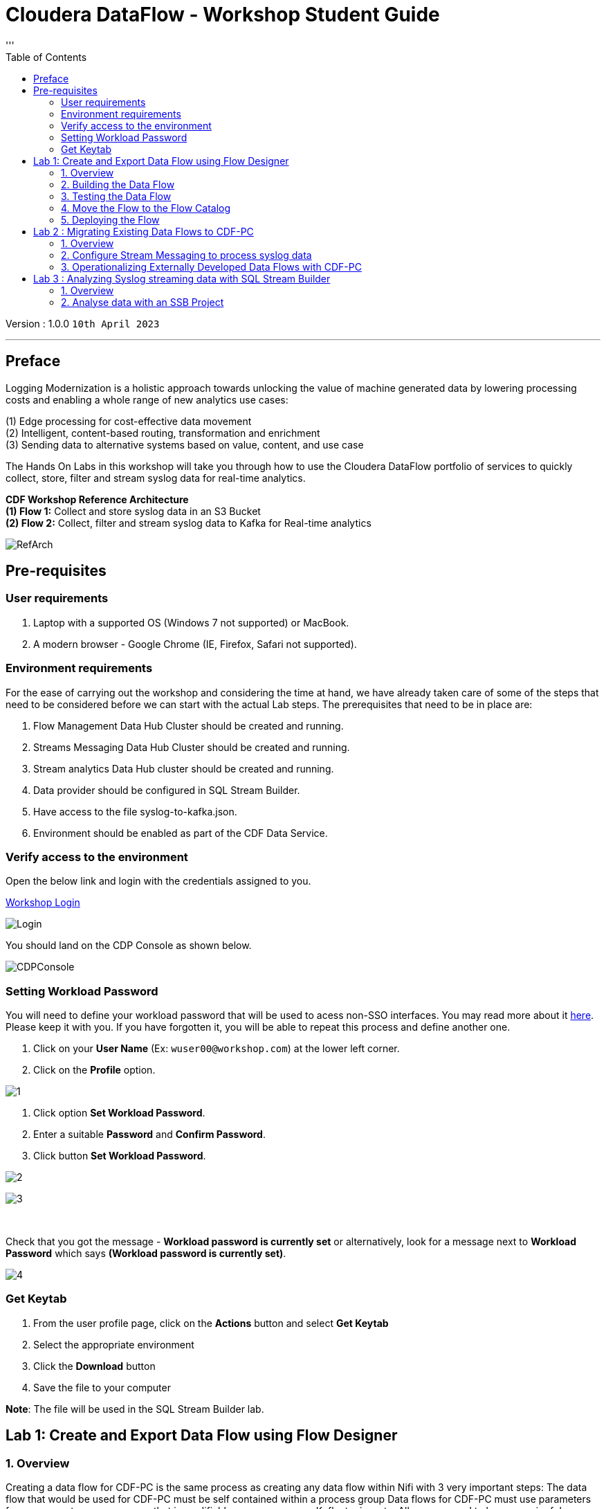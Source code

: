 = Cloudera DataFlow - Workshop Student Guide
:toc: left 
'''

Version : 1.0.0 `10th April 2023` +

''' 
== Preface

Logging Modernization is a holistic approach towards unlocking the value of machine generated data by lowering processing costs and enabling a whole range of new analytics use cases: +

(1) Edge processing for cost-effective data movement +
(2) Intelligent, content-based routing, transformation and enrichment +
(3) Sending data to alternative systems based on value, content, and use case +

The Hands On Labs in this workshop will take you through how to use the Cloudera DataFlow portfolio of services to quickly collect, store, filter and stream syslog data for real-time analytics. +

*CDF Workshop Reference Architecture* +
*(1) Flow 1:*  Collect and store syslog data in an S3 Bucket +
*(2) Flow 2:*  Collect, filter and stream syslog data to Kafka for Real-time analytics +

image::./images/misc/RefArch.png[]

== Pre-requisites

=== User requirements
. Laptop with a supported OS (Windows 7 not supported) or MacBook.
. A modern browser - Google Chrome (IE, Firefox, Safari not supported).

=== Environment requirements
For the ease of carrying out the workshop and considering the time at hand, we have already taken care of some of the steps that need to be considered before we can start with the actual Lab steps. The prerequisites that need to be in place are:

. Flow Management Data Hub Cluster should be created and running.
. Streams Messaging Data Hub Cluster should be created and running.
. Stream analytics Data Hub cluster should be created and running.
. Data provider should be configured in SQL Stream Builder.
. Have access to the file syslog-to-kafka.json.
. Environment should be enabled as part of the CDF Data Service.

=== Verify access to the environment
Open the below link and login with the credentials assigned to you.

http://3.109.161.118/auth/realms/workshop/protocol/saml/clients/samlclient[Workshop Login]

image::images/misc/Login.png[]

You should land on the CDP Console as shown below. 

image::images/misc/CDPConsole.PNG[]

=== Setting Workload Password

You will need to define your workload password that will be used to acess non-SSO interfaces. You may read more about it https://docs.cloudera.com/management-console/cloud/user-management/topics/mc-access-paths-to-cdp.html[here].
Please keep it with you. If you have forgotten it, you will be able to repeat this process and define another one.

. Click on your *User Name* (Ex: `wuser00@workshop.com`) at the lower left corner.
. Click on the *Profile* option.

image:images/prereq/1.PNG[] +

. Click option *Set Workload Password*.
. Enter a suitable *Password* and *Confirm Password*.
. Click button *Set Workload Password*.


image:images/prereq/2.PNG[] +

image:images/prereq/3.PNG[] +

{blank} +

Check that you got the message - *Workload password is currently set* or alternatively, look for a message next to *Workload Password* which says *(Workload password is currently set)*.


image:images/prereq/4.PNG[] +

=== Get Keytab
. From the user profile page, click on the *Actions* button and select *Get Keytab*
. Select the appropriate environment
. Click the *Download* button
. Save the file to your computer

*Note*: The file will be used in the SQL Stream Builder lab.

== Lab 1: Create and Export Data Flow using Flow Designer

=== 1. Overview
Creating a data flow for CDF-PC is the same process as creating any data flow within Nifi with 3 very important steps:
The data flow that would be used for CDF-PC must be self contained within a process group
Data flows for CDF-PC must use parameters for any property on a processor that is modifiable, e.g. user names, Kafka topics, etc.
All queues need to have meaningful names (inplace of Success, Fail, and Retry). These names will be used to define Key Performance Indicators in CDF-PC.

The following is a step by step guide in building a data flow for use within CDF-PC.

=== 2.  Building the Data Flow
==== 2.1. Create the canvas to design your flow
===== *Step 1* : Access the DataFlow dataservice from the Management Console

image:images/lab1/2-1step1.png[] +

===== *Step 2* : Got to the Flow Design

image:images/lab1/2-1step2.png[] +

===== *Step 3* : Create a new Draft ( This will be the main process group of your flow )
 
image:images/lab1/2-1step3.png[] +

===== *Step 4* : Select the appropriate environment and give your flow a name and click on CREATE

image:images/lab1/2-1step4.png[] +

On successful creation of the Draft, you should now be redirected to the canvas on which you can design your flow

image:images/lab1/2-1step4-1.png[] +

==== 2.2. Adding new parameters
===== *Step 1* : Click on the *Flow Options* on the top right corner of your canvas and then select *Parameters*

image:images/lab1/2-2step1.png[] +

===== *Step 2* : Configure Parameters
The next step is to configure what is called a parameter.  These parameters are reused within the flow multiple times and will also be configurable at the time of deployment. Click on *Add Parameter* to add non sensitive values, for any sensitive parameter please select *Add Sensitive Parameter*.

image:images/lab1/2-2step2.png[] +
We need to add the following parameters.

. *Add Parameter* : `HDFS Directory` +
image:images/lab1/2-2step2-1.png[width=600] +

. *Add Parameter* : `CDP Workload User` +
image:images/lab1/2-2step2-2.png[width=600] +

. *Add Sensitive Parameter* : `CDP Workload User Password` +
image:images/lab1/2-2step2-3.png[width=600] +
image:images/lab1/2-2step2-4.png[width=600] +

Click *Apply Changes* +
Click *Back To Flow Designer* +

Now that we have created these parameters, we can easily search and reuse them within our dataflow. This is especially useful for CDP Workload User and CDP Workload User Password.

To search for existing parameters:

. Open a processor's configuration and proceed to the properties section.
. Click in the Value column for a given property, once and input box pops up
. Enter: `#{`
. Hit  ‘control+spacebar’

This will bring up a list of existing parameters that are not tagged as sensitive.

==== 2.3. Create the Flow
Let’s go back to the canvas to start designing our flow.This flow will contain 2 Processors:

- *GenerateFlowFile* - Generates random data
- *PutCDPObjectStore* - Loads data into HDFS(S3)

image:images/lab1/2-3step.png[width=600] +

===== *STEP 1* : Add GenerateFlowFile processor 
Pull the Processor onto the canvas and select `GenerateFlowFile` Processor and click on `ADD`.
image:images/lab1/2-3step1.png[width=600] +

image:images/lab1/2-3step1-1.png[width=600] +

===== *STEP 2* : Configure GenerateFlowFile processor 
The GenerateFlowFile Processor will now be on your canvas and you can configure it in the following way by right clicking and selecting Configuration. +
image:images/lab1/2-3step2.png[width=600] +

Configure the processor in the following way:

- *Processor Name* : DataGenerator
- *Scheduling Strategy* : Timer Driven
- *Run Duration* : 0 ms
- *Run Schedule* : 30 sec
- *Execution* : All Nodes
- *Properties*
* *Custom Text*
[source, text]
----
<26>1 2021-09-21T21:32:43.967Z host1.example.com application4 3064 ID42 [exampleSDID@873 iut="4" eventSource="application" eventId="58"] application4 has 
stopped unexpectedly
----
This represents a syslog out in RFC5424 format. Subsequent portions of this workshop will leverage this same syslog format.

image:images/lab1/2-3step2-1.png[width=600] +
Click on `APPLY`.

===== *STEP 3* : Add PutCDPObjectStore processor 
Pull the Processor onto the canvas and select PutCDPObjectStore Processor and click on ADD.
image:images/lab1/2-3step3.png[width=600] +

===== *STEP 4* : Configure PutCDPObjectStore processor 
The PutCDPObjectStore Processor needs to be configured as follows:

- *Processor Name* : Move2S3
- *Scheduling Strategy* : Timer Driven
- *Run Duration* : 0 ms
- *Run Schedule* : 0 sec
- *Execution* : All Nodes
- *Properties*
	* *Directory* : `#{HDFS Directory}`
	* *CDP Username* : `#{CDP Workload User}`
	* *CDP Password* : `#{CDP Workload User Password}`
- *Relationships* : For *success* relationship - Check the Terminate box to automatically terminate FlowFile sent

image:images/lab1/2-3step4.png[width=600] +

image:images/lab1/2-3step4-1.png[width=600] +

===== *STEP 5* : Create connection between processors
Connect the two processors by dragging the arrow from *DataGenerator* processor to the *Move2S3* processor and select on *SUCCESS* relation and click *ADD*

image:images/lab1/2-3step5.png[width=600] +

image:images/lab1/2-3step5-1.png[width=600] +

Your flow will now look something like this +
image:images/lab1/2-3step5-2.png[width=600] +

The Move2S3 processor does not know what to do in case of a failure, let’s add a retry queue to it. This can be done by dragging the arrow on the processor outwards then back to itself. +
image:images/lab1/2-3step5-3.png[width=600] +

image:images/lab1/2-3step5-4.png[width=600] +

==== 2.4.  Naming the queues
Providing unique names to all queues is very important as they are used to define Key Performance Indicators upon which CDF-PC will auto-scale.

To name a queue, double-click the queue and give it a unique name.  A best practice here is to start the existing queue name (i.e. success, failure, retry, etc…) and add the source and destination processor information.

For example, the success queue between DataGenerator and Move2S3 is named *success_Move2S3*. The failure queue for Move2S3 is named *failure_Move2S3*.

image:images/lab1/2-4step.png[width=600] +


=== 3.  Testing the Data Flow
*STEP 1* : Start test session
To test your flow we need to first start the test session
Click on *Flow Options* and then select *Start* on *Test Session*

image:images/lab1/3step1.png[] +
In the next window, click *Start Session* +
image:images/lab1/3step1-1.png[width=600] +

The activation should take about a couple of minutes. While this happens you will see this at the top right corner of your screen +
image:images/lab1/3step1-2.png[width=600] +

Once the Test Session is ready you will see the following message on the top right corner of your screen. +
image:images/lab1/3step1-3.png[width=600] +

*STEP 2* : Run the flow
Right click on the empty part of the canvas and select *Start*. +
image:images/lab1/3step2-1.png[width=600] +

Both the processors should now be in the *Start* state. +
image:images/lab1/3step2-2.png[width=600] +

You will now see files coming into the folder which was specified as the Directory on the S3 bucket which is the Base data store for this environment. +
image:images/lab1/3step2-3.png[width=600] +

image:images/lab1/3step2-4.png[width=600] +

Delete unwanted parameter +
In the Move2S3 processor configuration delete the *cdp.configuration.resources* property +
image:images/lab1/3step2-5.png[width=600] +

Click on *Apply* +
image:images/lab1/3step2-6.png[width=600] +


=== 4.  Move the Flow to the Flow Catalog
After the flow has been created and tested we can now *Publish* the flow to the Flow Catalog

image:images/lab1/4step1.png[] +

image:images/lab1/4step2.png[width=600] +

image:images/lab1/4step3.png[width=600] +

=== 5. Deploying the Flow
*Step 1* : Search for the flow in the Flow Catalog +

image:images/lab1/5step1-1.png[width=600] +

Click on the Flow, you should see the following: +
image:images/lab1/5step1-2.png[width=600] +

*Step 2* : Deploy +
Click on *Version 1*, you should see a *Deploy* Option appear shortly. Then click on *Deploy*. +
image:images/lab1/5step2-1.png[width=600] +

*Step 3* : Select the CDP environment where this flow will be deployed. +
image:images/lab1/5step3-1.png[width=600] +

*Step 4* : Deployment Name +
Give the deployment a unique name(include <username>), then click Next. +
image:images/lab1/5step4-1.png[width=600] +
Click *Next*

*Step 5* : Set the NiFi Configuration +
image:images/lab1/5step5-1.png[width=600] +

*Step 6* : Set the Parameters +
Set the Username, Password and the Directory name and click *Next* +
image:images/lab1/5step6-1.png[width=600] +

*Step 7* : Set the cluster size +
Select the Extra Small size and click *Next* +
image:images/lab1/5step7-1.png[width=600] +

*Step 8* : Add Key Performance indicators +
Set up KPIs to track specific performance metrics of a deployed flow. 
image:images/lab1/5step8-1.png[width=600] +

image:images/lab1/5step8-2.png[width=600] +

image:images/lab1/5step8-3.png[width=600] +

Click Add and then Click *Next* +
image:images/lab1/5step8-4.png[width=600] +

*Step 9* : Click *Deploy* +
image:images/lab1/5step9-1.png[width=600] +

image:images/lab1/5step9-2.png[width=600] +

== Lab 2 : Migrating Existing Data Flows to CDF-PC
=== 1. Overview
The purpose of this workshop is to demonstrate how existing NiFi flows can be migrated to the Data Flow Experience. This workshop will leverage an existing NiFi flow template that has been designed with the best practices for CDF-PC flow deployment. +
link:http://drive.google.com/file/d/1YI5FFOdI4MOwHPOoxf2L8gvPCH2DGU2Q/view?usp=sharing[Download syslog-to-kafka.json,window=_blank]

The existing NiFi Flow will perform the following actions:

. Generate random syslogs in 5424 Format
. convert the incoming data to a JSON using record writers
. Apply a SQL filter to the JSON records
. Send the transformed syslog messages to Kafka

*Note*: The parameter context has already been defined in the flow and the queues have been uniquely named.

*Before we can migrate the existing flow, we need to configure the streams messaging service that will be used by the flow to queue flow files.*


=== 2. Configure Stream Messaging to process syslog data 
==== 2.1. Create a Kafka Topic
*Step 1* :Login to Streams Messaging Manager by clicking the appropriate hyperlink in the Streams Messaging Datahub +

image:images/lab2/2-1step1-1.png[width=600] +

*Step 2* :Click on Topics in the left menu tab +
*Step 3* :Click on Add New +
*Step 4* :Create a Topic with the following parameters then click Save: +

- *Name*:	<username>-syslog
- *Partitions*: 1
- *Availability*: Moderate
- *Cleanup Policy*: Delete

image:images/lab2/2-1step4-1.png[width=600] +

*Note* : The Flow will not work if you set the Cleanup Policy to anything other than *Delete*. This is because we are not specifying keys when writing to Kafka.

==== 2.2. Create a Schema in Schema Registry
*Step 1* : Login to Schema Registry by clicking the appropriate hyperlink in the Streams Messaging Datahub.

image:images/lab2/2-2step1-1.png[width=600] +

*Step 2* : Click on the + button on the top right to create a new schema.
*Step 3* : Create a new schema with the following information:

- *Name*: <username>-syslog
- *Description*: syslog schema for dataflow workshop
- *Type*: Avro schema provider
- *Schema Group*: Kafka
- *Compatibility*: Backward
- *Evolve*: True
- *Schema*: Text

[source, json]
----
{
  "name": "syslog",
  "type": "record",
  "namespace": "com.cloudera",
  "fields": [
    {
      "name": "priority",
      "type": "int"
    },
    {
      "name": "severity",
      "type": "int"
    },
    {
      "name": "facility",
      "type": "int"
    },
    {
      "name": "version",
      "type": "int"
    },
    {
      "name": "timestamp",
      "type": "long"
    },
    {
      "name": "hostname",
      "type": "string"
    },
    {
      "name": "body",
      "type": "string"
    },
    {
      "name": "appName",
      "type": "string"
    },
    {
      "name": "procid",
      "type": "string"
    },
    {
      "name": "messageid",
      "type": "string"
    },
    {
      "name": "structuredData",
      "type": {
        "name": "structuredData",
        "type": "record",
        "fields": [
          {
            "name": "SDID",
            "type": {
              "name": "SDID",
              "type": "record",
              "fields": [
                {
                  "name": "eventId",
                  "type": "string"
                },
                {
                  "name": "eventSource",
                  "type": "string"
                },
                {
                  "name": "iut",
                  "type": "string"
                }
              ]
            }
          }
        ]
      }
    }
  ]
}

----

*Note*: The name of the Kafka Topic and the Schema Name must be the same.

=== 3. Operationalizing Externally Developed Data Flows with CDF-PC

==== 3.1. Import the Flow into the CDF-PC Catalog
*Step 1* : Open the CDF-PC data service and click on Catalog in the left tab. +

image:images/lab3/1step1-1.png[width=400] +

*Step 2* : Select Import Flow Definition on the Top Right +

image:images/lab3/1step2-1.png[width=400] +

*Step 3* : Add the following information:

- *Flow Name*: <username>-syslog-to-kafka
- *Flow Description*:
```
Reads Syslog in RFC 5424 format, applies a SQL filter, transforms the data into JSON records, and publishes to Kafka
```
- *NiFi Flow Configuration*: syslog-to-kafka.json (upload the Flow Definition)
- *Version Comments*: Initial Version

image:images/lab3/1step3-1.png[width=400] +

==== 3.2. Deploy the Flow in CDF-PC
*Step 1* : Search for the flow in the Flow Catalog +
image:images/lab3/2step1-1.png[] +

*Step 2* : Click on the Flow, you should see the following: +
image:images/lab3/2step2-1.png[width=600] +

*Step 3* : Click on Version 1, you should see a Deploy Option appear shortly. Then click on Deploy. +
image:images/lab3/2step3-1.png[width=600] +

*Step 4* : Select the CDP environment where this flow will be deployed. +
image:images/lab3/2step4-1.png[width=600] +

*Step 5* : Give the deployment a unique name(include <username>-), then click Next. +
image:images/lab3/2step5-1.png[width=600] +


*Step 6* : Add the Flow Parameters. These should be the same values that were used to successfully run the flow earlier in the Nif DataHub. +

- *CDP Workload User* : The workload username for the current user
- *CDP Workload Password* : The workload password for the current user
- *Kafka Broker Endpoint* : A comma separated list of Kafka Brokers. 
- *Kafka Destination Topic* : `<username>-syslog`
- *Kafka Producer ID* : `nifi_dfx_p1`
- *Schema Name* : `<username>-syslog`
- *Schema Registry Hostname* : The hostname of the master server in the Kafka Datahub. Do NOT use the URL hostname for schema registry, that one is for Knox.
- *Filter Rule* : `SELECT * FROM FLOWFILE`

*Note*: The only difference between the parameter entries in CDF-PC as compared 
to NiFi Datahub is the Kafka Producer ID

*Step 7* : On the next page, define the Sizing and Scaling as follows +

- *Size* : Extra Small
- *Enable Auto Scaling* : True
- *Min Nodes* : 1
- *Max Nodes* : 3

image:images/lab3/2step7-1.png[width=600] +

*Step 8* : Click Next, Skip the KPI page and Review your deployment. Then Click Deploy. +
image:images/lab3/2step8-1.png[width=600] +

*Step 9* : Proceed to the CDF-PC Dashboard and wait for your flow to deploy to complete. A Green Check Mark will appear once complete. +
image:images/lab3/2step9-1.png[] +

*Step 10* : Click into your deployment and then Click *Manage Deployment* to view metrics.



== Lab 3 : Analyzing Syslog streaming data with SQL Stream Builder
=== 1. Overview
The purpose of this workshop is to demonstrate streaming analytic capabilities using SQL Stream Builder(SSB). We will leverage the NiFi Flow deployed in CDF-PC from the previous workshop and demonstrate how to query live data and subsequently sink it to another location. The SQL query will leverage the existing syslog schema in Schema Registry.

=== 2. Analyse data with an SSB Project

*Step 1* : Create SSB Project +
Open the Streaming SQL Console and Click on New Project
Name your project with your username as the prefix and click on *CREATE*. +
*Example : wuser01_ssb_project*

image:images/lab4/2step1-1.png[width=600] +

*Step 2* : Switch to the created project +
image:images/lab4/2step2-1.png[width=600] +

*Step 3* : Create Kafka Data store + 
image:images/lab4/2step3-1.png[] +
image:images/lab4/2step3-2.png[width=600] +
image:images/lab4/2step3-3.png[width=600] +

Validate the source by clicking on Validate and then click on Create. +
image:images/lab4/2step3-4.png[width=600] +

*Step 4* : Create Kafka Table +
image:images/lab4/2step4-1.png[width=600] +

*Step 5* : Configure the Kafka Table + 

- *Table Name* : `<username>syslog`
- *Kafka Cluster* : `CDP Kafka`
- *Topic Name* : `<username>-syslog`
- *Data Format* : `JSON`
- *Schema* : Copy the syslog schema from Schema Registry 
- *Event Time Tab* : Deselect Use Kafka Timestamps
- *Event Time Tab - Input Timestamp Column* : `timestamp`

image:images/lab4/2step5-1.png[width=600] +

*Note*: At this point you can click on *detect schema*.

Click *Create* +
image:images/lab4/2step5-2.png[width=600] +
*Note*: _You need to unlock your keytab to run queries._ +
*Step 6* : Create a Flink Job +
image:images/lab4/2step6-1.png[width=600] +
Give a job name and click *CREATE* +
image:images/lab4/2step6-2.png[width=600] +

image:images/lab4/2step6-3.png[] +

Add the following SQL Statement in the Editor

[source, sql]
----
SELECT * FROM _<username>_syslog WHERE severity <=3
----

Run the Streaming SQL Job by clicking Execute. Also, ensure your syslog-to-kafka flow is running in CDF-PC. +
image:images/lab4/2step6-4.png[] +

You should see syslog messages with severity levels <=3 +
image:images/lab4/2step6-5.png[] +





